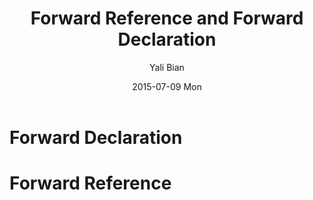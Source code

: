 #+TITLE:       Forward Reference and Forward Declaration
#+AUTHOR:      Yali Bian
#+EMAIL:       bianyali.zju@gmail.com
#+DATE:        2015-07-09 Mon


* Forward Declaration

* Forward Reference
